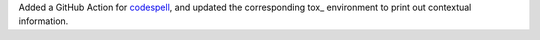 Added a GitHub Action for `codespell
<https://github.com/codespell-project/codespell>`__, and updated the
corresponding tox_ environment to print out contextual information.
